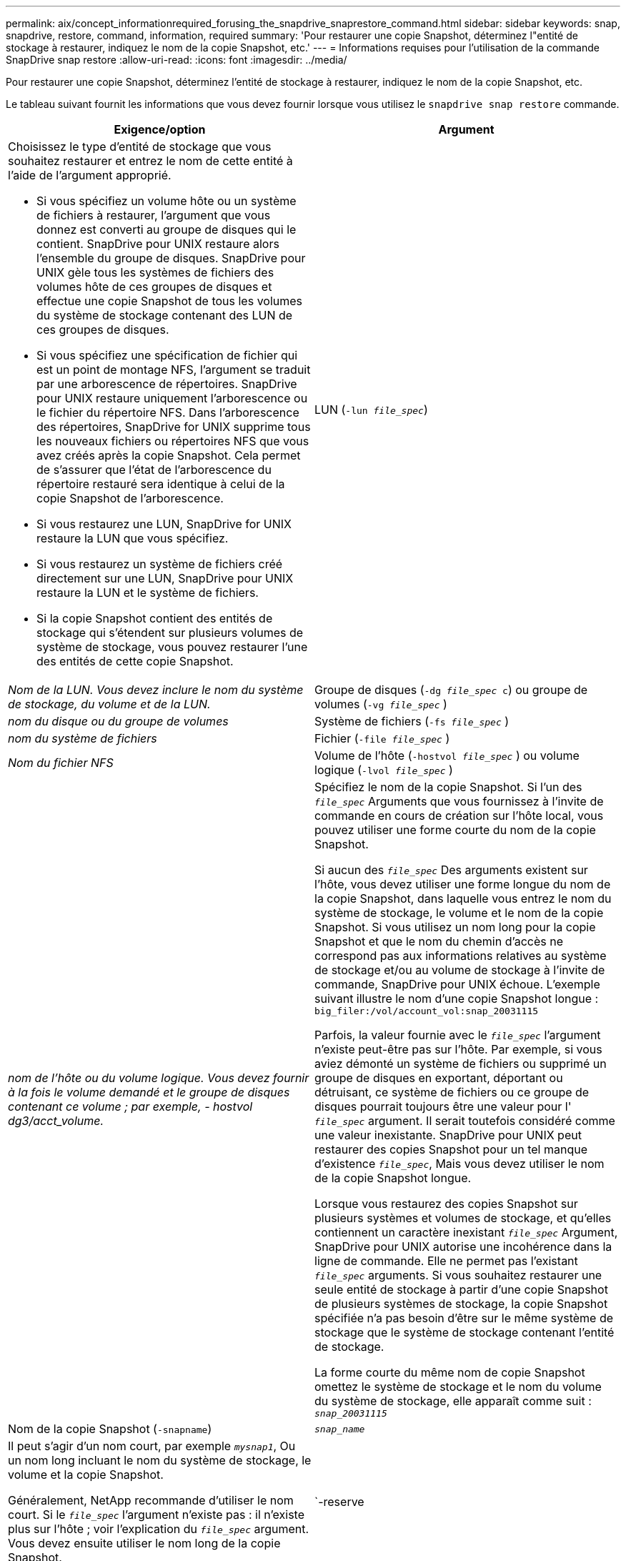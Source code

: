 ---
permalink: aix/concept_informationrequired_forusing_the_snapdrive_snaprestore_command.html 
sidebar: sidebar 
keywords: snap, snapdrive, restore, command, information, required 
summary: 'Pour restaurer une copie Snapshot, déterminez l"entité de stockage à restaurer, indiquez le nom de la copie Snapshot, etc.' 
---
= Informations requises pour l'utilisation de la commande SnapDrive snap restore
:allow-uri-read: 
:icons: font
:imagesdir: ../media/


[role="lead"]
Pour restaurer une copie Snapshot, déterminez l'entité de stockage à restaurer, indiquez le nom de la copie Snapshot, etc.

Le tableau suivant fournit les informations que vous devez fournir lorsque vous utilisez le `snapdrive snap restore` commande.

|===
| Exigence/option | Argument 


 a| 
Choisissez le type d'entité de stockage que vous souhaitez restaurer et entrez le nom de cette entité à l'aide de l'argument approprié.

* Si vous spécifiez un volume hôte ou un système de fichiers à restaurer, l'argument que vous donnez est converti au groupe de disques qui le contient. SnapDrive pour UNIX restaure alors l'ensemble du groupe de disques. SnapDrive pour UNIX gèle tous les systèmes de fichiers des volumes hôte de ces groupes de disques et effectue une copie Snapshot de tous les volumes du système de stockage contenant des LUN de ces groupes de disques.
* Si vous spécifiez une spécification de fichier qui est un point de montage NFS, l'argument se traduit par une arborescence de répertoires. SnapDrive pour UNIX restaure uniquement l'arborescence ou le fichier du répertoire NFS. Dans l'arborescence des répertoires, SnapDrive for UNIX supprime tous les nouveaux fichiers ou répertoires NFS que vous avez créés après la copie Snapshot. Cela permet de s'assurer que l'état de l'arborescence du répertoire restauré sera identique à celui de la copie Snapshot de l'arborescence.
* Si vous restaurez une LUN, SnapDrive for UNIX restaure la LUN que vous spécifiez.
* Si vous restaurez un système de fichiers créé directement sur une LUN, SnapDrive pour UNIX restaure la LUN et le système de fichiers.
* Si la copie Snapshot contient des entités de stockage qui s'étendent sur plusieurs volumes de système de stockage, vous pouvez restaurer l'une des entités de cette copie Snapshot.




 a| 
LUN (`-lun _file_spec_`)
 a| 
_Nom de la LUN. Vous devez inclure le nom du système de stockage, du volume et de la LUN._



 a| 
Groupe de disques (`-dg _file_spec_ c`) ou groupe de volumes (`-vg _file_spec_` )
 a| 
_nom du disque ou du groupe de volumes_



 a| 
Système de fichiers (`-fs _file_spec_` )
 a| 
_nom du système de fichiers_



 a| 
Fichier (`-file _file_spec_` )
 a| 
_Nom du fichier NFS_



 a| 
Volume de l'hôte (`-hostvol _file_spec_` ) ou volume logique (`-lvol _file_spec_` )
 a| 
_nom de l'hôte ou du volume logique. Vous devez fournir à la fois le volume demandé et le groupe de disques contenant ce volume ; par exemple, - hostvol dg3/acct_volume._



 a| 
Spécifiez le nom de la copie Snapshot. Si l'un des `_file_spec_` Arguments que vous fournissez à l'invite de commande en cours de création sur l'hôte local, vous pouvez utiliser une forme courte du nom de la copie Snapshot.

Si aucun des `_file_spec_` Des arguments existent sur l'hôte, vous devez utiliser une forme longue du nom de la copie Snapshot, dans laquelle vous entrez le nom du système de stockage, le volume et le nom de la copie Snapshot. Si vous utilisez un nom long pour la copie Snapshot et que le nom du chemin d'accès ne correspond pas aux informations relatives au système de stockage et/ou au volume de stockage à l'invite de commande, SnapDrive pour UNIX échoue. L'exemple suivant illustre le nom d'une copie Snapshot longue : `big_filer:/vol/account_vol:snap_20031115`

Parfois, la valeur fournie avec le `_file_spec_` l'argument n'existe peut-être pas sur l'hôte. Par exemple, si vous aviez démonté un système de fichiers ou supprimé un groupe de disques en exportant, déportant ou détruisant, ce système de fichiers ou ce groupe de disques pourrait toujours être une valeur pour l' `_file_spec_` argument. Il serait toutefois considéré comme une valeur inexistante. SnapDrive pour UNIX peut restaurer des copies Snapshot pour un tel manque d'existence `_file_spec_`, Mais vous devez utiliser le nom de la copie Snapshot longue.

Lorsque vous restaurez des copies Snapshot sur plusieurs systèmes et volumes de stockage, et qu'elles contiennent un caractère inexistant `_file_spec_` Argument, SnapDrive pour UNIX autorise une incohérence dans la ligne de commande. Elle ne permet pas l'existant `_file_spec_` arguments. Si vous souhaitez restaurer une seule entité de stockage à partir d'une copie Snapshot de plusieurs systèmes de stockage, la copie Snapshot spécifiée n'a pas besoin d'être sur le même système de stockage que le système de stockage contenant l'entité de stockage.

La forme courte du même nom de copie Snapshot omettez le système de stockage et le nom du volume du système de stockage, elle apparaît comme suit : `_snap_20031115_`



 a| 
Nom de la copie Snapshot (`-snapname`)
 a| 
`_snap_name_`



 a| 
Il peut s'agir d'un nom court, par exemple `_mysnap1_`, Ou un nom long incluant le nom du système de stockage, le volume et la copie Snapshot.

Généralement, NetApp recommande d'utiliser le nom court. Si le `_file_spec_` l'argument n'existe pas : il n'existe plus sur l'hôte ; voir l'explication du `_file_spec_` argument. Vous devez ensuite utiliser le nom long de la copie Snapshot.



 a| 
`-reserve | -noreserve`
 a| 



 a| 
Facultatif : si vous souhaitez que SnapDrive pour UNIX crée une réservation d'espace lors de la restauration de la copie Snapshot.



 a| 
`-force`
 a| 
~



 a| 
`-noprompt`
 a| 
~



 a| 
Facultatif : décider si vous souhaitez remplacer une copie Snapshot existante. Sans cette option, cette opération s'interrompt si vous fournissez le nom d'une copie Snapshot existante. Lorsque vous fournissez cette option et que vous spécifiez le nom d'une copie Snapshot existante, elle vous invite à confirmer que vous souhaitez remplacer la copie Snapshot. Pour empêcher SnapDrive pour UNIX d'afficher l'invite, incluez le `-noprompt` également en option. (Vous devez toujours inclure le `-force` si vous souhaitez utiliser l'option -noprompt.)

Vous devez inclure le `-force` Option à l'invite de commande si vous tentez de restaurer un groupe de disques où la configuration a changé depuis la dernière copie Snapshot. Par exemple, si vous avez modifié le mode d'agrégation des données sur les disques, puisque vous avez pris une copie Snapshot, vous devez inclure le système `-force` option. Sans le `-force` option, cette opération échoue. Cette option vous demande de confirmer que vous souhaitez continuer l'opération, sauf si vous incluez le `-noprompt` avec elle.


NOTE: Si vous avez ajouté ou supprimé une LUN, l'opération de restauration échoue, même si vous incluez le `-force` option.



 a| 
`mntopts`
 a| 
~



 a| 
*Facultatif:* si vous créez un système de fichiers, vous pouvez spécifier les options suivantes :

* Utiliser `-mntopts` pour spécifier les options que vous souhaitez transmettre à la commande host mount (par exemple, pour spécifier le comportement de journalisation du système hôte). Les options que vous spécifiez sont stockées dans le fichier de table système de fichiers hôte. Les options autorisées dépendent du type de système de fichiers hôte.
* Le `_-mntopts_` argument est un système de fichiers `-type` option spécifiée à l'aide de la commande mount `-o` drapeau. Ne pas inclure l'indicateur -o dans le `_-mntopts_` argument. Par exemple, la séquence -mntopts tmplag passe la chaîne `-o tmplog` à la `mount` et insère le texte tmplag sur une nouvelle ligne de commande.
+

NOTE: Si vous passez une valeur non valide `_-mntopts_` Options de stockage et d'instantanés, SnapDrive pour UNIX ne valide pas ces options de montage non valides.



|===
